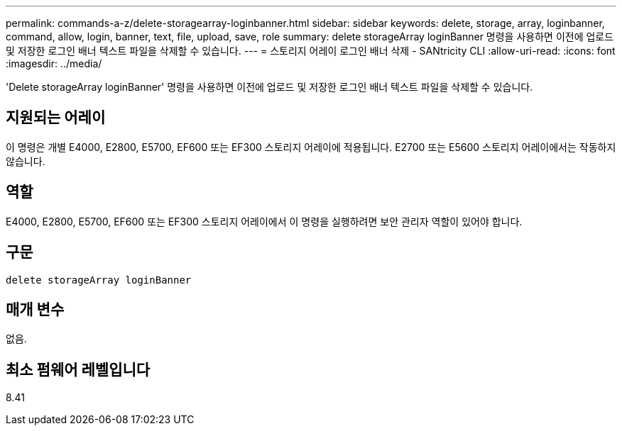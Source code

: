 ---
permalink: commands-a-z/delete-storagearray-loginbanner.html 
sidebar: sidebar 
keywords: delete, storage, array, loginbanner, command, allow, login, banner, text, file, upload, save, role 
summary: delete storageArray loginBanner 명령을 사용하면 이전에 업로드 및 저장한 로그인 배너 텍스트 파일을 삭제할 수 있습니다. 
---
= 스토리지 어레이 로그인 배너 삭제 - SANtricity CLI
:allow-uri-read: 
:icons: font
:imagesdir: ../media/


[role="lead"]
'Delete storageArray loginBanner' 명령을 사용하면 이전에 업로드 및 저장한 로그인 배너 텍스트 파일을 삭제할 수 있습니다.



== 지원되는 어레이

이 명령은 개별 E4000, E2800, E5700, EF600 또는 EF300 스토리지 어레이에 적용됩니다. E2700 또는 E5600 스토리지 어레이에서는 작동하지 않습니다.



== 역할

E4000, E2800, E5700, EF600 또는 EF300 스토리지 어레이에서 이 명령을 실행하려면 보안 관리자 역할이 있어야 합니다.



== 구문

[source, cli]
----
delete storageArray loginBanner
----


== 매개 변수

없음.



== 최소 펌웨어 레벨입니다

8.41
